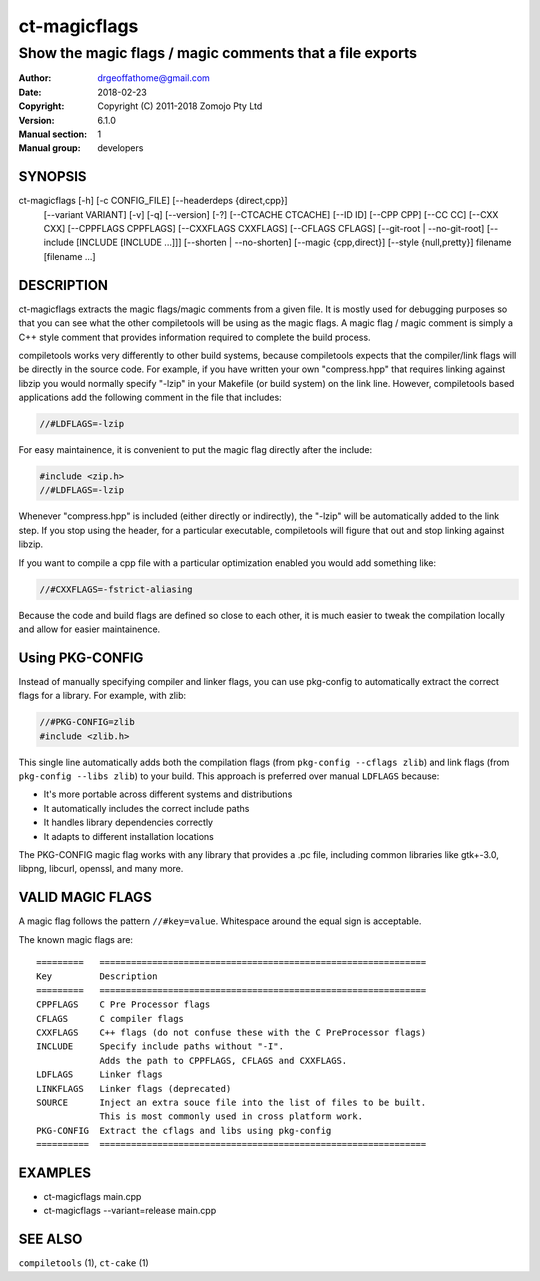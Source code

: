 ================
ct-magicflags
================

------------------------------------------------------------------------
Show the magic flags / magic comments that a file exports
------------------------------------------------------------------------

:Author: drgeoffathome@gmail.com
:Date:   2018-02-23
:Copyright: Copyright (C) 2011-2018 Zomojo Pty Ltd
:Version: 6.1.0
:Manual section: 1
:Manual group: developers

SYNOPSIS
========
ct-magicflags [-h] [-c CONFIG_FILE] [--headerdeps {direct,cpp}]
                   [--variant VARIANT] [-v] [-q] [--version] [-?]
                   [--CTCACHE CTCACHE] [--ID ID] [--CPP CPP] [--CC CC]
                   [--CXX CXX] [--CPPFLAGS CPPFLAGS] [--CXXFLAGS CXXFLAGS]
                   [--CFLAGS CFLAGS] [--git-root | --no-git-root]
                   [--include [INCLUDE [INCLUDE ...]]]
                   [--shorten | --no-shorten] [--magic {cpp,direct}]
                   [--style {null,pretty}]
                   filename [filename ...]

DESCRIPTION
===========
ct-magicflags extracts the magic flags/magic comments from a given file.
It is mostly used for debugging purposes so that you can see what the 
other compiletools will be using as the magic flags.  A magic flag /
magic comment is simply a C++ style comment that provides information
required to complete the build process.

compiletools works very differently to other build systems, because
compiletools expects that the compiler/link flags will be directly in the
source code. For example, if you have written your own "compress.hpp" that
requires linking against libzip you would normally specify "-lzip" in your
Makefile (or build system) on the link line.  However, compiletools based
applications add the following comment in the file that includes:

.. code-block:: cpp

    //#LDFLAGS=-lzip

For easy maintainence, it is convenient to put the magic flag directly after 
the include:

.. code-block:: cpp

    #include <zip.h>
    //#LDFLAGS=-lzip

Whenever "compress.hpp" is included (either directly or indirectly), the 
"-lzip" will be automatically added to the link step. If you stop using the 
header, for a particular executable, compiletools will figure that out and 
stop linking against libzip.

If you want to compile a cpp file with a particular optimization enabled you
would add something like:

.. code-block:: cpp

    //#CXXFLAGS=-fstrict-aliasing 

Because the code and build flags are defined so close to each other, it is
much easier to tweak the compilation locally and allow for easier maintainence.

Using PKG-CONFIG
================
Instead of manually specifying compiler and linker flags, you can use pkg-config
to automatically extract the correct flags for a library. For example, with zlib:

.. code-block:: cpp

    //#PKG-CONFIG=zlib
    #include <zlib.h>

This single line automatically adds both the compilation flags (from ``pkg-config --cflags zlib``)
and link flags (from ``pkg-config --libs zlib``) to your build. This approach is
preferred over manual ``LDFLAGS`` because:

* It's more portable across different systems and distributions
* It automatically includes the correct include paths
* It handles library dependencies correctly
* It adapts to different installation locations

The PKG-CONFIG magic flag works with any library that provides a .pc file,
including common libraries like gtk+-3.0, libpng, libcurl, openssl, and many more.

VALID MAGIC FLAGS
=================
A magic flag follows the pattern ``//#key=value``. Whitespace around the 
equal sign is acceptable.

The known magic flags are::

    =========   ==============================================================
    Key         Description
    =========   ==============================================================
    CPPFLAGS    C Pre Processor flags
    CFLAGS      C compiler flags
    CXXFLAGS    C++ flags (do not confuse these with the C PreProcessor flags)
    INCLUDE     Specify include paths without "-I". 
                Adds the path to CPPFLAGS, CFLAGS and CXXFLAGS.
    LDFLAGS     Linker flags
    LINKFLAGS   Linker flags (deprecated)
    SOURCE      Inject an extra souce file into the list of files to be built. 
                This is most commonly used in cross platform work.
    PKG-CONFIG  Extract the cflags and libs using pkg-config
    ==========  ==============================================================

EXAMPLES
========

* ct-magicflags main.cpp 
* ct-magicflags --variant=release main.cpp 

SEE ALSO
========
``compiletools`` (1), ``ct-cake`` (1)
